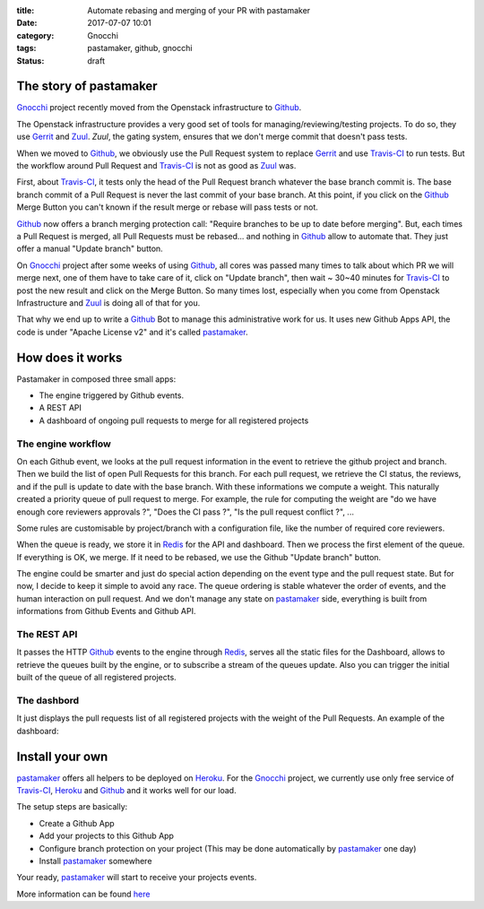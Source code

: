 :title: Automate rebasing and merging of your PR with pastamaker
:date: 2017-07-07 10:01
:category: Gnocchi
:tags: pastamaker, github, gnocchi
:status: draft

The story of pastamaker
=======================

`Gnocchi`_ project recently moved from the Openstack infrastructure to `Github`_.

The Openstack infrastructure provides a very good set of tools for
managing/reviewing/testing projects. To do so, they use `Gerrit`_ and `Zuul`_.
`Zuul`, the gating system, ensures that we don't merge commit that doesn't pass
tests.

When we moved to `Github`_, we obviously use the Pull Request system to replace
`Gerrit`_ and use `Travis-CI`_ to run tests. But the workflow around Pull Request
and `Travis-CI`_ is not as good as `Zuul`_ was.

First, about `Travis-CI`_, it tests only the head of the Pull Request branch
whatever the base branch commit is. The base branch commit of a Pull Request is
never the last commit of your base branch. At this point, if you click on the
`Github`_ Merge Button you can't known if the result merge or rebase will pass
tests or not.

`Github`_ now offers a branch merging protection call: "Require branches to be
up to date before merging". But, each times a Pull Request is merged, all Pull
Requests must be rebased... and nothing in `Github`_ allow to automate that.
They just offer a manual "Update branch" button.

On `Gnocchi`_ project after some weeks of using `Github`_, all cores was passed
many times to talk about which PR we will merge next, one of them have to take
care of it, click on "Update branch", then wait ~ 30~40 minutes for
`Travis-CI`_ to post the new result and click on the Merge Button. So many
times lost, especially when you come from Openstack Infrastructure and `Zuul`_
is doing all of that for you.

That why we end up to write a `Github`_ Bot to manage this administrative work
for us. It uses new Github Apps API, the code is under "Apache License v2" and
it's called `pastamaker`_.

How does it works
=================

Pastamaker in composed three small apps:

* The engine triggered by Github events.
* A REST API
* A dashboard of ongoing pull requests to merge for all registered projects

The engine workflow
-------------------

On each Github event, we looks at the pull request information in the event to
retrieve the github project and branch. Then we build the list of open Pull
Requests for this branch. For each pull request, we retrieve the CI status, the
reviews, and if the pull is update to date with the base branch. With these
informations we compute a weight. This naturally created a priority queue of
pull request to merge. For example, the rule for computing the weight are "do
we have enough core reviewers approvals ?", "Does the CI pass ?", "Is the pull
request conflict ?", ...

Some rules are customisable by project/branch with a configuration file, like
the number of required core reviewers.

When the queue is ready, we store it in `Redis`_ for the API and
dashboard. Then we process the first element of the queue. If everything is
OK, we merge. If it need to be rebased, we use the Github "Update branch"
button.

The engine could be smarter and just do special action depending on the event
type and the pull request state. But for now, I decide to keep it simple to
avoid any race. The queue ordering is stable whatever the order of events, and
the human interaction on pull request. And we don't manage any state on
`pastamaker`_ side, everything is built from informations from Github Events
and Github API.

The REST API
------------

It passes the HTTP `Github`_ events to the engine through `Redis`_, serves all the
static files for the Dashboard, allows to retrieve the queues built by the
engine, or to subscribe a stream of the queues update. Also you can trigger the
initial built of the queue of all registered projects.

The dashbord
------------

It just displays the pull requests list of all registered projects with the
weight of the Pull Requests. An example of the dashboard:

.. figure:: /static/pastamaker-dashboard.png
   :alt: Pastamaker dasbhoard

Install your own
================

`pastamaker`_ offers all helpers to be deployed on `Heroku`_. For the
`Gnocchi`_ project, we currently use only free service of `Travis-CI`_,
`Heroku`_ and `Github`_ and it works well for our load.

The setup steps are basically:

* Create a Github App
* Add your projects to this Github App
* Configure branch protection on your project (This may be done automatically
  by `pastamaker`_ one day)
* Install `pastamaker`_ somewhere

Your ready, `pastamaker`_ will start to receive your projects events.

More information can be found `here <https://github.com/sileht/pastamaker/blob/master/README.rst>`_


.. _pastamaker: https://github.com/sileht/pastamaker
.. _gnocchi: https://github.com/gnocchixyz
.. _github: https://github.com
.. _travis-ci: https://travis-ci.org
.. _gerrit: https://www.gerritcodereview.com/
.. _zuul: https://docs.openstack.org/infra/zuul/
.. _redis: https://redis.io/
.. _heroku: https://heroku.com

